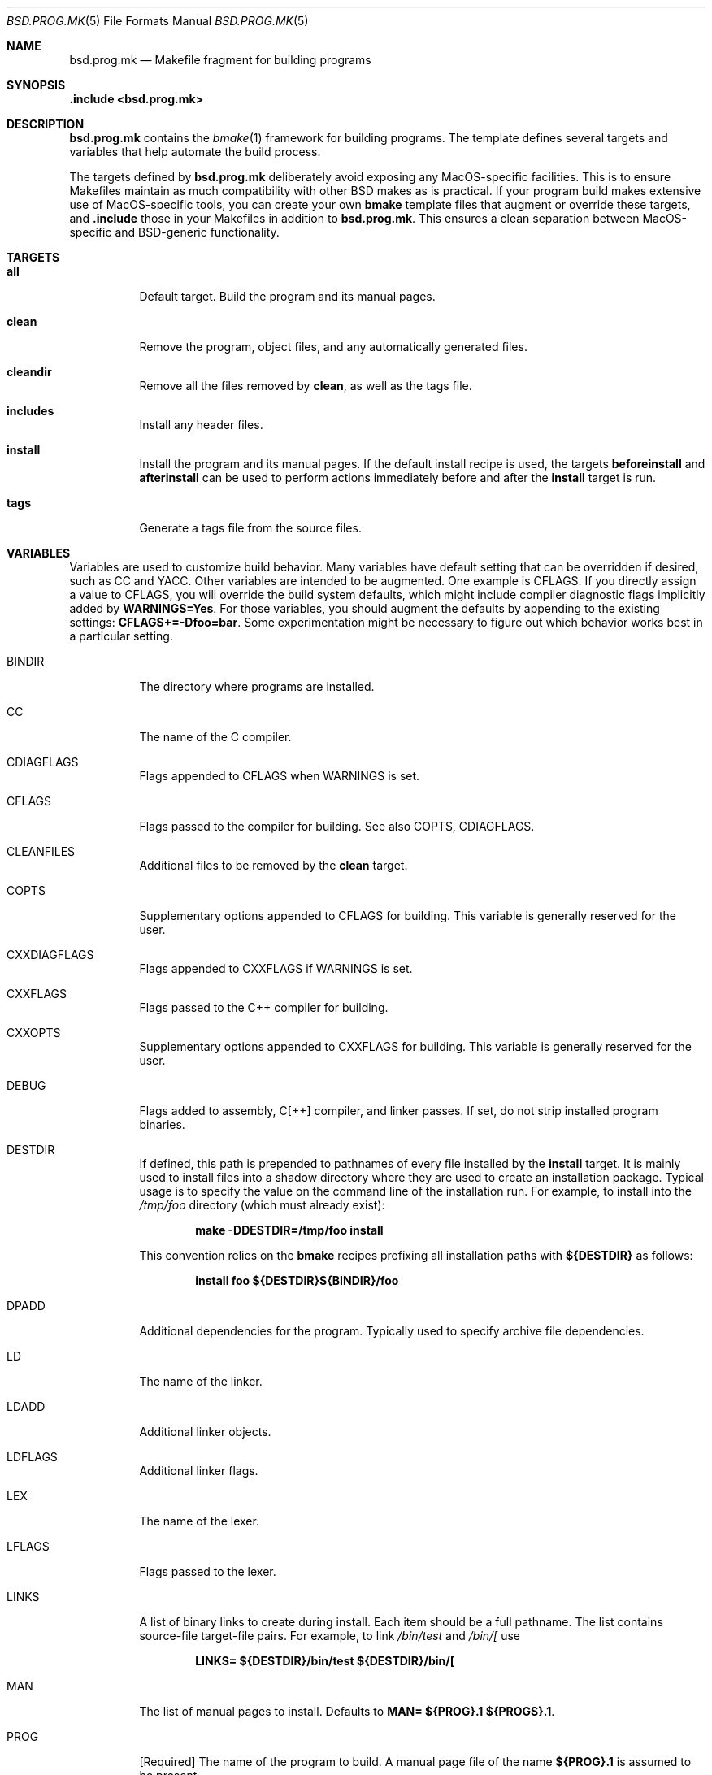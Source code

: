 .Dd October 19, 2022
.Dt BSD.PROG.MK 5
.Os Rastagraffix
.Sh NAME
.Nm bsd.prog.mk
.Nd Makefile fragment for building programs
.Sh SYNOPSIS
.Fd .include <bsd.prog.mk>
.Sh DESCRIPTION
.Nm
contains the
.Xr bmake 1
framework for building programs.
The template defines several targets and variables that
help automate the build process.
.Pp
The targets defined by
.Nm
deliberately avoid exposing any MacOS-specific facilities.
This is to ensure Makefiles maintain as much compatibility
with other BSD makes as is practical.
If your program build makes extensive use of MacOS-specific
tools,
you can create your
own
.Nm bmake
template files that augment or override these targets, and
.Ic .include
those in your Makefiles in addition to
.Nm bsd.prog.mk .
This ensures a clean separation between MacOS-specific and
BSD-generic functionality.
.Sh TARGETS
.Bl -tag -width Ds
.It Ic all
Default target.
Build the program and its manual pages.
.It Ic clean
Remove the program, object files, and any automatically
generated files.
.It Ic cleandir
Remove all the files removed by
.Ic clean ,
as well as the tags file.
.It Ic includes
Install any header files.
.It Ic install
Install the program and its manual pages.
If the default install recipe is used, the targets
.Ic beforeinstall
and
.Ic afterinstall
can be used to perform actions immediately before and
after the
.Ic install
target is run.
.It Ic tags
Generate a tags file from the source files.
.El
.Sh VARIABLES
.Pp
Variables are used to customize build behavior.
Many variables have default setting that can be
overridden if desired, such as
.Ev CC
and
.Ev YACC .
Other variables are intended to be augmented.
One example is
.Ev CFLAGS .
If you directly assign a value to
.Ev CFLAGS ,
you will override the build system defaults,
which might include compiler diagnostic flags
implicitly added by
.Ic WARNINGS=Yes .
For those variables, you should augment the defaults by appending
to the existing settings:
.Ic CFLAGS+=-Dfoo=bar .
Some experimentation might be necessary to figure out which behavior
works best in a particular setting.
.\"
.Bl -tag -width Ds
.It Ev BINDIR
The directory where programs are installed.
.\"
.It Ev CC
The name of the C compiler.
.\"
.It Ev CDIAGFLAGS
Flags appended to
.Ev CFLAGS
when
.Ev WARNINGS
is set.
.\"
.It Ev CFLAGS
Flags passed to the compiler for building.
See also
.Ev COPTS ,
.Ev CDIAGFLAGS .
.\"
.It Ev CLEANFILES
Additional files to be removed by the
.Ic clean
target.
.\"
.It Ev COPTS
Supplementary options appended to 
.Ev CFLAGS
for building.
This variable is generally reserved for the user.
.\"
.It Ev CXXDIAGFLAGS
Flags appended to
.Ev CXXFLAGS
if
.Ev WARNINGS
is set.
.\"
.It Ev CXXFLAGS
Flags passed to the C++ compiler for building.
.\"
.It Ev CXXOPTS
Supplementary options appended to
.Ev CXXFLAGS
for building.
This variable is generally reserved for the user.
.\"
.It Ev DEBUG
Flags added to assembly, C[++] compiler, and linker passes.
If set, do not strip installed program binaries.
.\"
.It Ev DESTDIR
If defined, this path is prepended to pathnames of every file
installed by the
.Ic install
target.
It is mainly used to install files into a shadow directory where
they are used to create an installation package.
Typical usage is to specify the value on the command line
of the installation run.
For example, to install into the
.Pa /tmp/foo
directory (which must already exist):
.Pp
.Dl make -DDESTDIR=/tmp/foo install
.Pp
This convention relies on the
.Nm bmake
recipes prefixing all installation paths with
.Ic ${DESTDIR}
as follows:
.Pp
.Dl install foo ${DESTDIR}${BINDIR}/foo
.Pp
.\"
.It Ev DPADD
Additional dependencies for the program.
Typically used to specify archive file dependencies.
.\"
.It Ev LD
The name of the linker.
.\"
.It Ev LDADD
Additional linker objects.
.\"
.It Ev LDFLAGS
Additional linker flags.
.\"
.It Ev LEX
The name of the lexer.
.\"
.It Ev LFLAGS
Flags passed to the lexer.
.\"
.It Ev LINKS
A list of binary links to create during install.
Each item should be a full pathname.
The list contains source-file target-file pairs.
For example, to link
.Pa /bin/test
and
.Pa /bin/[
use
.Pp
.Dl LINKS= ${DESTDIR}/bin/test ${DESTDIR}/bin/[
.It Ev MAN
The list of manual pages to install.
Defaults to
.Ic MAN= ${PROG}.1 ${PROGS}.1 .
.\"
.It Ev PROG
.Bq Required
The name of the program to build.
A manual page file of the name
.Ic ${PROG}.1
is assumed to be present.
.\"
.It Ev PROGS
Allows building multiple programs in a single directory.
For each
.Va p
in the
.Ev PROGS
list,
.Va p
will be built as though
.Ev PROG= Ns Va p
had been specified.
.Ev SRCS_ Ns Va p
will be used instead of
.Ev SRCS
to specify the sources.
The variables
.Ev SRCS_ Ns Va p ,
.Ev OBJS_ Ns Va p ,
.Ev DPADD_ Ns Va p ,
and
.Ev LDADD_ Ns Va p
may be defined, and will override the the values of their
corresponding unaugmented counterparts while building
.Va p .
.Pp
If both
.Ev PROG
and
.Ev PROGS
are defined, both variables will be combined to create
the list of programs to build.
.\"
.It Ev SRCS
A list of the source files from which to build the program.
.Nm bsd.prog.mk
implicitly recognizes a number of filename suffixes,
and invokes the corresponding compiler.
If
.Ev SRCS
is not defined,
.Ic ${PROG}.c
is assumed.
.\"
.It Ev WARNINGS
If set to
.Sq Yes ,
add
.Ev CDIAGFLAGS
to
.Ev CFLAGS
and
.Ev CXXDIAGFLAGS
to
.Ev CXXFLAGS .
.\"
.It Ev YACC
The name of the yacc compiler.
.\"
.It Ev YFLAGS
Flags passed to the yacc compiler for building.
.El
.Sh FILES
.Bl -tag -width Ds
.It Pa ../Makefile.inc
Common Makefile fragment for a set of programs, included automatically.
.El
.Sh SEE ALSO
.Xr bmake 1 ,
.Xr cc 1 ,
.Xr ld 1
